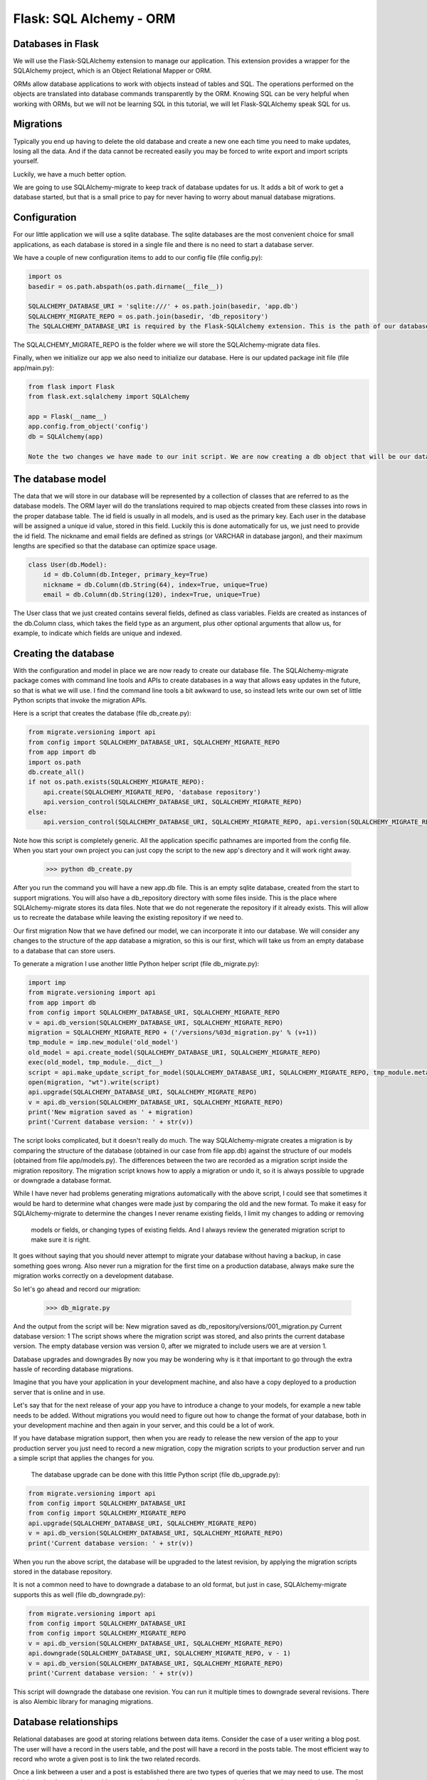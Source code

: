 ======================================
Flask: SQL Alchemy - ORM
======================================

Databases in Flask
-------------------
We will use the Flask-SQLAlchemy extension to manage our application.
This extension provides a wrapper for the SQLAlchemy project, which is an Object Relational Mapper or ORM.

ORMs allow database applications to work with objects instead of tables and SQL.
The operations performed on the objects are translated into database commands transparently by the ORM.
Knowing SQL can be very helpful when working with ORMs, but we will not be learning SQL in this tutorial, we will let Flask-SQLAlchemy speak SQL for us.

Migrations
-------------------
Typically you end up having to delete the old database and create a new one each time you need to make updates, losing all the data.
And if the data cannot be recreated easily you may be forced to write export and import scripts yourself.

Luckily, we have a much better option.

We are going to use SQLAlchemy-migrate to keep track of database updates for us. It adds a bit of work to get a database started, but that is a small price to pay for never having to worry about manual database migrations.


Configuration
-------------------
For our little application we will use a sqlite database.
The sqlite databases are the most convenient choice for small applications,
as each database is stored in a single file and there is no need to start a database server.

We have a couple of new configuration items to add to our config file (file config.py):

.. code-block::

    import os
    basedir = os.path.abspath(os.path.dirname(__file__))

    SQLALCHEMY_DATABASE_URI = 'sqlite:///' + os.path.join(basedir, 'app.db')
    SQLALCHEMY_MIGRATE_REPO = os.path.join(basedir, 'db_repository')
    The SQLALCHEMY_DATABASE_URI is required by the Flask-SQLAlchemy extension. This is the path of our database file.

The SQLALCHEMY_MIGRATE_REPO is the folder where we will store the SQLAlchemy-migrate data files.

Finally, when we initialize our app we also need to initialize our database. Here is our updated package init file (file app/main.py):

.. code-block::

    from flask import Flask
    from flask.ext.sqlalchemy import SQLAlchemy

    app = Flask(__name__)
    app.config.from_object('config')
    db = SQLAlchemy(app)

    Note the two changes we have made to our init script. We are now creating a db object that will be our database, and we are also importing a new module called models. We will write this module next.

The database model
-------------------
The data that we will store in our database will be represented by a collection of classes that are referred to as the database models.
The ORM layer will do the translations required to map objects created from these classes into rows in the proper database table.
The id field is usually in all models, and is used as the primary key. Each user in the database will be assigned a unique id value, stored in this field.
Luckily this is done automatically for us, we just need to provide the id field.
The nickname and email fields are defined as strings (or VARCHAR in database jargon), and their maximum lengths are specified so that the database can optimize space usage.

.. code-block::

    class User(db.Model):
        id = db.Column(db.Integer, primary_key=True)
        nickname = db.Column(db.String(64), index=True, unique=True)
        email = db.Column(db.String(120), index=True, unique=True)


The User class that we just created contains several fields, defined as class variables.
Fields are created as instances of the db.Column class, which takes the field type as an argument,
plus other optional arguments that allow us, for example, to indicate which fields are unique and indexed.


Creating the database
--------------------------------------
With the configuration and model in place we are now ready to create our database file.
The SQLAlchemy-migrate package comes with command line tools and APIs to create databases
in a way that allows easy updates in the future, so that is what we will use.
I find the command line tools a bit awkward to use, so instead
lets write our own set of little Python scripts that invoke the migration APIs.

Here is a script that creates the database (file db_create.py):

.. code-block::

    from migrate.versioning import api
    from config import SQLALCHEMY_DATABASE_URI, SQLALCHEMY_MIGRATE_REPO
    from app import db
    import os.path
    db.create_all()
    if not os.path.exists(SQLALCHEMY_MIGRATE_REPO):
        api.create(SQLALCHEMY_MIGRATE_REPO, 'database repository')
        api.version_control(SQLALCHEMY_DATABASE_URI, SQLALCHEMY_MIGRATE_REPO)
    else:
        api.version_control(SQLALCHEMY_DATABASE_URI, SQLALCHEMY_MIGRATE_REPO, api.version(SQLALCHEMY_MIGRATE_REPO))


Note how this script is completely generic. All the application specific pathnames are imported from the config file.
When you start your own project you can just copy the script to the new app's directory and it will work right away.

    >>> python db_create.py

After you run the command you will have a new app.db file. This is an empty sqlite database,
created from the start to support migrations. You will also have a db_repository directory with some files inside.
This is the place where SQLAlchemy-migrate stores its data files. Note that we do not regenerate the repository if it already exists.
This will allow us to recreate the database while leaving the existing repository if we need to.

Our first migration
Now that we have defined our model, we can incorporate it into our database. We will consider any changes to the structure of the app database a migration, so this is our first, which will take us from an empty database to a database that can store users.

To generate a migration I use another little Python helper script (file db_migrate.py):

.. code-block::

    import imp
    from migrate.versioning import api
    from app import db
    from config import SQLALCHEMY_DATABASE_URI, SQLALCHEMY_MIGRATE_REPO
    v = api.db_version(SQLALCHEMY_DATABASE_URI, SQLALCHEMY_MIGRATE_REPO)
    migration = SQLALCHEMY_MIGRATE_REPO + ('/versions/%03d_migration.py' % (v+1))
    tmp_module = imp.new_module('old_model')
    old_model = api.create_model(SQLALCHEMY_DATABASE_URI, SQLALCHEMY_MIGRATE_REPO)
    exec(old_model, tmp_module.__dict__)
    script = api.make_update_script_for_model(SQLALCHEMY_DATABASE_URI, SQLALCHEMY_MIGRATE_REPO, tmp_module.meta, db.metadata)
    open(migration, "wt").write(script)
    api.upgrade(SQLALCHEMY_DATABASE_URI, SQLALCHEMY_MIGRATE_REPO)
    v = api.db_version(SQLALCHEMY_DATABASE_URI, SQLALCHEMY_MIGRATE_REPO)
    print('New migration saved as ' + migration)
    print('Current database version: ' + str(v))


The script looks complicated, but it doesn't really do much. The way SQLAlchemy-migrate creates a migration
is by comparing the structure of the database (obtained in our case from file app.db) against the structure of
our models (obtained from file app/models.py). The differences between the two are recorded as a migration script
inside the migration repository. The migration script knows how to apply a migration or undo it, so it is
always possible to upgrade or downgrade a database format.

While I have never had problems generating migrations automatically with the above script, I could see that sometimes
it would be hard to determine what changes were made just by comparing the old and the new format. To make it easy
for SQLAlchemy-migrate to determine the changes I never rename existing fields, I limit my changes to adding or removing
 models or fields, or changing types of existing fields. And I always review the generated migration script to make sure it is right.

It goes without saying that you should never attempt to migrate your database without having a backup,
in case something goes wrong. Also never run a migration for the first time on a production database,
always make sure the migration works correctly on a development database.

So let's go ahead and record our migration:

    >>> db_migrate.py

And the output from the script will be:
New migration saved as db_repository/versions/001_migration.py
Current database version: 1
The script shows where the migration script was stored, and also prints the current database version. The empty database version was version 0,
after we migrated to include users we are at version 1.

Database upgrades and downgrades
By now you may be wondering why is it that important to go through the extra hassle of recording database migrations.

Imagine that you have your application in your development machine, and also have a copy deployed to a production server that is online and in use.

Let's say that for the next release of your app you have to introduce a change to your models, for example a new table needs to be added.
Without migrations you would need to figure out how to change the format of your database, both in your development machine and then again in your server,
and this could be a lot of work.

If you have database migration support, then when you are ready to release the new version of the app to your production server you just need to record
a new migration, copy the migration scripts to your production server and run a simple script that applies the changes for you.
 The database upgrade can be done with this little Python script (file db_upgrade.py):

.. code-block::

    from migrate.versioning import api
    from config import SQLALCHEMY_DATABASE_URI
    from config import SQLALCHEMY_MIGRATE_REPO
    api.upgrade(SQLALCHEMY_DATABASE_URI, SQLALCHEMY_MIGRATE_REPO)
    v = api.db_version(SQLALCHEMY_DATABASE_URI, SQLALCHEMY_MIGRATE_REPO)
    print('Current database version: ' + str(v))


When you run the above script, the database will be upgraded to the latest revision, by applying the migration scripts stored in the database repository.

It is not a common need to have to downgrade a database to an old format, but just in case, SQLAlchemy-migrate supports this as well (file db_downgrade.py):

.. code-block::

    from migrate.versioning import api
    from config import SQLALCHEMY_DATABASE_URI
    from config import SQLALCHEMY_MIGRATE_REPO
    v = api.db_version(SQLALCHEMY_DATABASE_URI, SQLALCHEMY_MIGRATE_REPO)
    api.downgrade(SQLALCHEMY_DATABASE_URI, SQLALCHEMY_MIGRATE_REPO, v - 1)
    v = api.db_version(SQLALCHEMY_DATABASE_URI, SQLALCHEMY_MIGRATE_REPO)
    print('Current database version: ' + str(v))


This script will downgrade the database one revision. You can run it multiple times to downgrade several revisions.
There is also Alembic library for managing migrations.

Database relationships
--------------------------------------
Relational databases are good at storing relations between data items. Consider the case of a user writing a blog post.
The user will have a record in the users table, and the post will have a record in the posts table. The most efficient
way to record who wrote a given post is to link the two related records.

Once a link between a user and a post is established there are two types of queries that we may need to use.
The most trivial one is when you have a blog post and need to know what user wrote it.
A more complex query is the reverse of this one. If you have a user, you may want to know all the posts that the user wrote.
Flask-SQLAlchemy will help us with both types of queries.

Our posts table will have the required id, the body of the post and a timestamp. Not much new there. But the user_id field deserves an explanation.

We said we wanted to link users to the posts that they write. The way to do that is by adding a
field to the post that contains the id of the user that wrote it. This id is called a foreign key.
Our database design tool shows foreign keys as a link between the foreign key and the id field of the table it refers to. This kind of link is called a one-to-many relationship, one user writes many posts.

Let's modify our models to reflect these changes:

.. code-block::


    class User(db.Model):
        id = db.Column(db.Integer, primary_key=True)
        nickname = db.Column(db.String(64), index=True, unique=True)
        email = db.Column(db.String(120), index=True, unique=True)
        posts = db.relationship('Post', backref='author', lazy='dynamic')



    class Post(db.Model):
        id = db.Column(db.Integer, primary_key = True)
        body = db.Column(db.String(140))
        timestamp = db.Column(db.DateTime)
        user_id = db.Column(db.Integer, db.ForeignKey('user.id'))

We have added the Post class, which will represent blog posts written by users. The user_id field in the Post class was initialized as a foreign key, so that Flask-SQLAlchemy knows that this field will link to a user.

Note that we have also added a new field to the User class called posts, that is constructed as a db.relationship field. This is not an actual database field, so it isn't in our database diagram. For a one-to-many relationship a db.relationship field is normally defined on the "one" side. With this relationship we get a user.posts member that gets us the list of posts from the user. The first argument to db.relationship indicates the "many" class of this relationship. The backref argument defines a field that will be added to the objects of the "many" class that points back at the "one" object. In our case this means that we can use post.author to get the User instance that created a post. Don't worry if these details don't make much sense just yet, we'll see examples of this at the end of this article.

Let's record another migration with this change. Simply run:

    >>> python db_migrate.py

And the script will respond:

New migration saved as db_repository/versions/002_migration.py
Current database version: 2
It isn't really necessary to record each little change to the database model as a separate migration,
a migration is normally only recorded at significant points in the history of the project.
We are doing more migrations than necessary here only to show how the migration system works.

Play time
----------

We have spent a lot of time defining our database, but we haven't seen how it works yet.
Since our app does not have database code yet let's make use of our brand new database in the Python interpreter.

This brings our database and models into memory and then let's create a new user:

    >>> from app import db, models
    >>> u = models.User(nickname='john', email='john@email.com')
    >>> db.session.add(u)
    >>> db.session.commit()

Changes to a database are done in the context of a session. Multiple changes can be accumulated in a session and once all the changes
have been registered you can issue a single db.session.commit(), which writes the changes atomically. If at any time while working
on a session there is an error, a call to db.session.rollback() will revert the database to its state before the session was started.
If neither commit nor rollback are issued then the system by default will roll back the session. Sessions guarantee that the database
will never be left in an inconsistent state.

Let's add another user:

    >>> u = models.User(nickname='susan', email='susan@email.com')
    >>> db.session.add(u)
    >>> db.session.commit()
    >>>

Now we can query what our users are:

    >>> users = models.User.query.all()
    >>> users
    [<User u'john'>, <User u'susan'>]
    >>> for u in users:
    ...     print(u.id,u.nickname)
    ...
    1 john
    2 susan
    >>>

For this we have used the query member, which is available in all model classes. Note how the id member was automatically set for us.

Here is another way to do queries. If we know the id of a user we can find the data for that user as follows:

    >>> u = models.User.query.get(1)
    >>> u
    <User u'john'>
    >>>

Now let's add a blog post:

    >>> import datetime
    >>> u = models.User.query.get(1)
    >>> p = models.Post(body='my first post!', timestamp=datetime.datetime.utcnow(), author=u)
    >>> db.session.add(p)
    >>> db.session.commit()


Here we set our timestamp in UTC time zone. All timestamps stored in our database will be in UTC.
We can have users from all over the world writing posts and we need to use uniform time units.
In a future tutorial we will see how to show these times to users in their local timezone.

You may have noticed that we have not set the user_id field of the Post class.
Instead, we are storing a User object inside the author field.
The author field is a virtual field that was added by Flask-SQLAlchemy to help with relationships,
we have defined the name of this field in the backref argument to db.relationship in our model. With this
information the ORM layer will know how to complete the user_id for us.

To complete this session, let's look at a few more database queries that we can do:

    # get all posts from a user
    >>> u = models.User.query.get(1)
    >>> u
    <User u'john'>
    >>> posts = u.posts.all()
    >>> posts
    [<Post u'my first post!'>]

    # obtain author of each post
    >>> for p in posts:
    ...     print(p.id,p.author.nickname,p.body)
    ...

1 john my first post!

    # a user that has no posts
    >>> u = models.User.query.get(2)
    >>> u
    <User u'susan'>
    >>> u.posts.all()
    []

    # get all users in reverse alphabetical order
    >>> models.User.query.order_by('nickname').all()
    [<User u'susan'>, <User u'john'>]
    >>>

The Flask-SQLAlchemy documentation is the best place to learn about the many options that are available to query the database.

Before we close, let's erase the test users and posts we have created:

    >>> users = models.User.query.all()
    >>> for u in users:
    ...     db.session.delete(u)
    ...
    >>> posts = models.Post.query.all()
    >>> for p in posts:
    ...     db.session.delete(p)
    ...
    >>> db.session.commit()


Of course we can use that in scripts